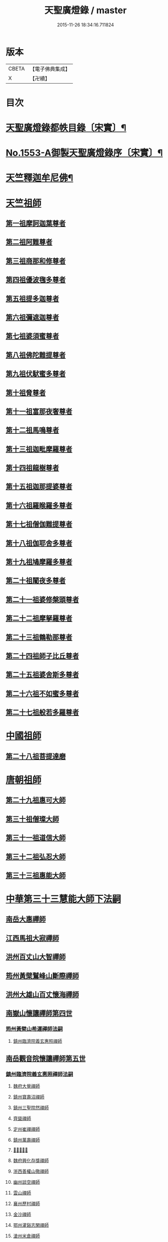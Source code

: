 #+TITLE: 天聖廣燈錄 / master
#+DATE: 2015-11-26 18:34:16.711824
* 版本
 |     CBETA|【電子佛典集成】|
 |         X|【卍續】    |

* 目次
* [[file:KR6q0004_001.txt::001-0420a7][天聖廣燈錄都帙目錄〔宋實〕¶]]
* [[file:KR6q0004_001.txt::0425c11][No.1553-A御製天聖廣燈錄序〔宋實〕¶]]
* [[file:KR6q0004_001.txt::0426b9][天竺釋迦牟尼佛¶]]
* [[file:KR6q0004_002.txt::002-0428b17][天竺祖師]]
** [[file:KR6q0004_002.txt::002-0428b17][第一祖摩訶迦葉尊者]]
** [[file:KR6q0004_002.txt::0429a2][第二祖阿難尊者]]
** [[file:KR6q0004_002.txt::0429a18][第三祖商那和修尊者]]
** [[file:KR6q0004_002.txt::0429b19][第四祖優波毱多尊者]]
** [[file:KR6q0004_002.txt::0430a1][第五祖提多迦尊者]]
** [[file:KR6q0004_002.txt::0430b4][第六祖彌遮迦尊者]]
** [[file:KR6q0004_002.txt::0430c1][第七祖婆須蜜尊者]]
** [[file:KR6q0004_002.txt::0430c20][第八祖佛陀難提尊者]]
** [[file:KR6q0004_003.txt::003-0431b3][第九祖伏䭾蜜多尊者]]
** [[file:KR6q0004_003.txt::003-0431b15][第十祖脅尊者]]
** [[file:KR6q0004_003.txt::0431c18][第十一祖富那夜奢尊者]]
** [[file:KR6q0004_003.txt::0432a20][第十二祖馬鳴尊者]]
** [[file:KR6q0004_003.txt::0432b22][第十三祖迦毗摩羅尊者]]
** [[file:KR6q0004_003.txt::0432c22][第十四祖龍樹尊者]]
** [[file:KR6q0004_003.txt::0433b2][第十五祖迦那提婆尊者]]
** [[file:KR6q0004_004.txt::004-0433c20][第十六祖羅睺羅多尊者]]
** [[file:KR6q0004_004.txt::0434b19][第十七祖僧伽難提尊者]]
** [[file:KR6q0004_004.txt::0435a5][第十八祖伽耶舍多尊者]]
** [[file:KR6q0004_004.txt::0435a22][第十九祖鳩摩羅多尊者]]
** [[file:KR6q0004_004.txt::0435b21][第二十祖闍夜多尊者]]
** [[file:KR6q0004_004.txt::0436a3][第二十一祖婆修槃頭尊者]]
** [[file:KR6q0004_004.txt::0436b8][第二十二祖摩拏羅尊者]]
** [[file:KR6q0004_005.txt::005-0436c13][第二十三祖鶴勒那尊者]]
** [[file:KR6q0004_005.txt::0437b5][第二十四祖師子比丘尊者]]
** [[file:KR6q0004_005.txt::0437c24][第二十五祖婆舍斯多尊者]]
** [[file:KR6q0004_005.txt::0438b15][第二十六祖不如蜜多尊者]]
** [[file:KR6q0004_005.txt::0438c21][第二十七祖般若多羅尊者]]
* [[file:KR6q0004_006.txt::006-0439b4][中國祖師]]
** [[file:KR6q0004_006.txt::006-0439b4][第二十八祖菩提達磨]]
* [[file:KR6q0004_007.txt::007-0443c3][唐朝祖師]]
** [[file:KR6q0004_007.txt::007-0443c3][第二十九祖惠可大師]]
** [[file:KR6q0004_007.txt::0444a15][第三十祖僧璨大師]]
** [[file:KR6q0004_007.txt::0444c5][第三十一祖道信大師]]
** [[file:KR6q0004_007.txt::0445a8][第三十二祖弘忍大師]]
** [[file:KR6q0004_007.txt::0445c8][第三十三祖惠能大師]]
* [[file:KR6q0004_008.txt::008-0447c3][中華第三十三慧能大師下法嗣]]
** [[file:KR6q0004_008.txt::008-0447c5][南岳大惠禪師]]
** [[file:KR6q0004_008.txt::0448b20][江西馬祖大寂禪師]]
** [[file:KR6q0004_008.txt::0450b2][洪州百丈山大智禪師]]
** [[file:KR6q0004_008.txt::0451c20][筠州黃檗鷲峰山斷際禪師]]
** [[file:KR6q0004_009.txt::009-0456b3][洪州大雄山百丈懷海禪師]]
** [[file:KR6q0004_010.txt::010-0464b24][南嶽山懷讓禪師第四世]]
*** [[file:KR6q0004_010.txt::010-0464b24][筠州黃檗山希運禪師法嗣]]
**** [[file:KR6q0004_010.txt::010-0464b24][鎮州臨濟院義玄惠照禪師]]
** [[file:KR6q0004_012.txt::012-0475a3][南岳觀音院懷讓禪師第五世]]
*** [[file:KR6q0004_012.txt::012-0475a3][鎮州臨濟院義玄惠照禪師法嗣]]
**** [[file:KR6q0004_012.txt::012-0475a3][魏府大覺禪師]]
**** [[file:KR6q0004_012.txt::012-0475a21][鎮州寶壽沼禪師]]
**** [[file:KR6q0004_012.txt::0475c1][鎮州三聖院然禪師]]
**** [[file:KR6q0004_012.txt::0476b4][齊聳禪師]]
**** [[file:KR6q0004_012.txt::0476b15][定州崔禪禪師]]
**** [[file:KR6q0004_012.txt::0476b20][鎮州萬壽禪師]]
**** [[file:KR6q0004_012.txt::0476c3][𣵠州秀禪師]]
**** [[file:KR6q0004_012.txt::0476c15][魏府興化存獎禪師]]
**** [[file:KR6q0004_012.txt::0478a3][浙西善權山徹禪師]]
**** [[file:KR6q0004_012.txt::0478a24][幽州談空禪師]]
**** [[file:KR6q0004_013.txt::013-0478b20][雲山禪師]]
**** [[file:KR6q0004_013.txt::0478c7][襄州歷村禪師]]
**** [[file:KR6q0004_013.txt::0478c15][金沙禪師]]
**** [[file:KR6q0004_013.txt::0479a7][鄂州灌谿志閑禪師]]
**** [[file:KR6q0004_013.txt::0479b7][滄州米倉禪師]]
**** [[file:KR6q0004_013.txt::0479b20][新羅國智異山禪師]]
**** [[file:KR6q0004_013.txt::0479c8][允誠禪師]]
**** [[file:KR6q0004_013.txt::0479c23][𣵠州剋符道者]]
***** [[file:KR6q0004_013.txt::0480b4][師頌三十八首¶]]
****** [[file:KR6q0004_013.txt::0480b5][初祖熊耳峰¶]]
****** [[file:KR6q0004_013.txt::0480b9][二祖漳川鳳¶]]
****** [[file:KR6q0004_013.txt::0480b13][三祖山谷麟¶]]
****** [[file:KR6q0004_013.txt::0480b17][四祖雙峯松¶]]
****** [[file:KR6q0004_013.txt::0480b21][五祖東山月¶]]
****** [[file:KR6q0004_013.txt::0480b24][六祖曹谿寶]]
****** [[file:KR6q0004_013.txt::0480c5][毗盧印¶]]
****** [[file:KR6q0004_013.txt::0480c8][熊耳巖¶]]
****** [[file:KR6q0004_013.txt::0480c11][馬祖麟¶]]
****** [[file:KR6q0004_013.txt::0480c14][百丈松¶]]
****** [[file:KR6q0004_013.txt::0480c17][臨濟龍¶]]
****** [[file:KR6q0004_013.txt::0480c20][龍潭月¶]]
****** [[file:KR6q0004_013.txt::0480c23][雙林桂¶]]
****** [[file:KR6q0004_013.txt::0481a2][藥山刀¶]]
****** [[file:KR6q0004_013.txt::0481a5][丹霞日¶]]
****** [[file:KR6q0004_013.txt::0481a8][鳥窠柏樹居¶]]
****** [[file:KR6q0004_013.txt::0481a11][石鞏弓¶]]
****** [[file:KR6q0004_013.txt::0481a14][歸宗石¶]]
****** [[file:KR6q0004_013.txt::0481a17][大梅霜¶]]
****** [[file:KR6q0004_013.txt::0481a20][灌谿水¶]]
****** [[file:KR6q0004_013.txt::0481a23][天皇竹¶]]
****** [[file:KR6q0004_013.txt::0481b2][牛頭雪¶]]
****** [[file:KR6q0004_013.txt::0481b5][五泄泉¶]]
****** [[file:KR6q0004_013.txt::0481b8][魯祖巖¶]]
****** [[file:KR6q0004_013.txt::0481b11][汾州玉¶]]
****** [[file:KR6q0004_013.txt::0481b14][踈山松¶]]
****** [[file:KR6q0004_013.txt::0481b17][關南皷¶]]
****** [[file:KR6q0004_013.txt::0481b20][韻山壁¶]]
****** [[file:KR6q0004_013.txt::0481b23][南嶽讓禪師鳳¶]]
****** [[file:KR6q0004_013.txt::0481c3][吉州鯉¶]]
****** [[file:KR6q0004_013.txt::0481c7][南泉竹¶]]
****** [[file:KR6q0004_013.txt::0481c11][石頭松¶]]
****** [[file:KR6q0004_013.txt::0481c15][夾山雷¶]]
****** [[file:KR6q0004_013.txt::0481c19][洞山泉¶]]
****** [[file:KR6q0004_013.txt::0481c23][趙州關¶]]
****** [[file:KR6q0004_013.txt::0482a3][雲居月¶]]
****** [[file:KR6q0004_013.txt::0482a7][都頌¶]]
**** [[file:KR6q0004_013.txt::0482a9][桐峯庵主]]
**** [[file:KR6q0004_013.txt::0482b18][杉洋庵主]]
**** [[file:KR6q0004_013.txt::0482c8][虎谿庵主]]
**** [[file:KR6q0004_013.txt::0483a1][覆盆庵主]]
**** [[file:KR6q0004_013.txt::0483a11][定上座]]
**** [[file:KR6q0004_013.txt::0483b5][奯上座]]
** [[file:KR6q0004_014.txt::014-0483b21][南嶽山懷讓禪師第六世]]
*** [[file:KR6q0004_014.txt::014-0483b21][魏府大覺禪師法嗣]]
**** [[file:KR6q0004_014.txt::014-0483b21][廬州大覺禪師]]
**** [[file:KR6q0004_014.txt::0483c6][廬州澄心閩德禪師]]
**** [[file:KR6q0004_014.txt::0483c13][荊南府竹園山禪師]]
**** [[file:KR6q0004_014.txt::0483c20][宋州法華院禪師]]
*** [[file:KR6q0004_014.txt::0484a6][鎮州寶壽沼禪師法嗣]]
**** [[file:KR6q0004_014.txt::0484a6][汝州西院思明禪師]]
**** [[file:KR6q0004_014.txt::0484b19][第二代寶壽禪師]]
*** [[file:KR6q0004_014.txt::0484c15][鎮州三聖院然禪師法嗣]]
**** [[file:KR6q0004_014.txt::0484c15][鎮州大悲禪師]]
*** [[file:KR6q0004_014.txt::0485a1][𣵠州剋符道者法嗣]]
**** [[file:KR6q0004_014.txt::0485a1][鎮州談空禪師]]
**** [[file:KR6q0004_014.txt::0485a8][濟上座]]
*** [[file:KR6q0004_014.txt::0485b1][魏府興化院存獎禪師法嗣]]
**** [[file:KR6q0004_014.txt::0485b1][汝州寶應禪院顒禪師]]
**** [[file:KR6q0004_014.txt::0487b17][淄州水陸禪師]]
**** [[file:KR6q0004_014.txt::0487b24][大行山禪房院克賓禪師]]
**** [[file:KR6q0004_014.txt::0487c12][魏府天鉢禪師]]
**** [[file:KR6q0004_014.txt::0487c18][守廓上座]]
*** [[file:KR6q0004_014.txt::0488b9][鄂州灌谿閑禪師法嗣]]
**** [[file:KR6q0004_014.txt::0488b9][𣲩州曾祖山教禪師]]
** [[file:KR6q0004_015.txt::015-0488b21][南岳山懷讓禪師第七世]]
*** [[file:KR6q0004_015.txt::015-0488b21][汝州寶應禪院顒禪師法嗣]]
**** [[file:KR6q0004_015.txt::015-0488b21][汝州風穴山延昭禪師]]
**** [[file:KR6q0004_015.txt::0493b15][汝州頴橋安禪師]]
*** [[file:KR6q0004_016.txt::016-0493c9][汝州西院思明禪師法嗣]]
**** [[file:KR6q0004_016.txt::016-0493c9][郢州興陽山靜禪師]]
** [[file:KR6q0004_016.txt::016-0493c13][南嶽山懷讓禪師第八世]]
*** [[file:KR6q0004_016.txt::016-0493c13][汝州風穴山延沼禪師法嗣]]
**** [[file:KR6q0004_016.txt::016-0493c13][汝州廣慧禪院真禪師]]
**** [[file:KR6q0004_016.txt::016-0493c18][汝州寶應禪院省念禪師]]
**** [[file:KR6q0004_016.txt::0495a2][鳳翔府長興禪院滿禪師]]
**** [[file:KR6q0004_016.txt::0495a14][潭州靈泉院禪師]]
** [[file:KR6q0004_016.txt::0495a24][南嶽山懷讓禪師第九世]]
*** [[file:KR6q0004_016.txt::0495a24][汝州寶應禪院省念禪師法嗣]]
**** [[file:KR6q0004_016.txt::0495a24][汝州首山乾明院懷志禪師]]
**** [[file:KR6q0004_016.txt::0495b6][汝州葉縣廣教院賜紫歸省禪師]]
**** [[file:KR6q0004_016.txt::0496b14][忻州鉄佛院智嵩禪師]]
**** [[file:KR6q0004_016.txt::0496b22][汾州大中寺太子院賜紫善昭禪師]]
***** [[file:KR6q0004_016.txt::0498c17][六相頌¶]]
**** [[file:KR6q0004_017.txt::017-0499a11][襄州谷隱山蘊聰慈照禪師]]
***** [[file:KR6q0004_017.txt::0500b24][三玄三要]]
***** [[file:KR6q0004_017.txt::0500c5][三玄句¶]]
***** [[file:KR6q0004_017.txt::0500c12][綱宗須¶]]
***** [[file:KR6q0004_017.txt::0501a10][先慈照聦禪師塔銘¶]]
**** [[file:KR6q0004_017.txt::0501c14][并州三交承天院智嵩禪師]]
**** [[file:KR6q0004_017.txt::0502a22][汝州廣惠院元璉真慧禪師]]
**** [[file:KR6q0004_017.txt::0502b6][劒門黃檗山謐禪師]]
**** [[file:KR6q0004_017.txt::0502b20][池州仁王院處評禪師]]
**** [[file:KR6q0004_017.txt::0502b24][隨州智門迴罕禪師]]
**** [[file:KR6q0004_017.txt::0502c9][潭州南嶽山臺院契曠禪師]]
**** [[file:KR6q0004_017.txt::0502c15][襄州鹿門賜紫惠昭山主]]
*** [[file:KR6q0004_017.txt::0502c19][汝州葉縣廣教禪院歸省禪師法嗣]]
**** [[file:KR6q0004_017.txt::0502c19][汝州寶應院賜紫法昭禪師]]
**** [[file:KR6q0004_017.txt::0502c24][唐州大乘山惠果禪師]]
*** [[file:KR6q0004_017.txt::0503a6][汾州太子院善昭禪師法嗣]]
**** [[file:KR6q0004_017.txt::0503a6][汾州太子院道一禪師]]
**** [[file:KR6q0004_017.txt::0503a21][筠州興教院守芝禪師]]
**** [[file:KR6q0004_018.txt::018-0504c3][袁州南源山楚圓禪師]]
***** [[file:KR6q0004_018.txt::0508c4][偈頌因僧請益三玄三要頌¶]]
***** [[file:KR6q0004_018.txt::0508c19][因僧請益臨濟兩堂首座齊下喝頌¶]]
***** [[file:KR6q0004_018.txt::0508c22][因人請益惠超佛話有頌¶]]
***** [[file:KR6q0004_018.txt::0508c24][因僧請益雲門超佛越祖之談]]
***** [[file:KR6q0004_018.txt::0509a4][因僧請益乃述三訣頌¶]]
***** [[file:KR6q0004_018.txt::0509a11][三句頌¶]]
***** [[file:KR6q0004_018.txt::0509a18][因僧請益五位有頌¶]]
***** [[file:KR6q0004_018.txt::0509b5][都一頌¶]]
***** [[file:KR6q0004_018.txt::0509b10][因僧請益風宂佛話¶]]
***** [[file:KR6q0004_018.txt::0509b13][寄李駙馬¶]]
***** [[file:KR6q0004_018.txt::0509b17][又¶]]
***** [[file:KR6q0004_018.txt::0509b20][注杜順和尚頌¶]]
***** [[file:KR6q0004_018.txt::0509b23][牧童¶]]
***** [[file:KR6q0004_018.txt::0509c12][冬不人事¶]]
***** [[file:KR6q0004_018.txt::0509c15][因僧請益古人十二時謌乃頌之¶]]
**** [[file:KR6q0004_018.txt::0510a3][滁州瑯瑘山惠覺禪師]]
**** [[file:KR6q0004_018.txt::0510a9][蘄州黃梅龍華寺曉愚禪師]]
**** [[file:KR6q0004_018.txt::0510a14][唐州龍潭智圓禪師]]
*** [[file:KR6q0004_018.txt::0510a22][襄州谷隱山蘊聦慈照禪師法嗣]]
**** [[file:KR6q0004_018.txt::0510a22][果州永慶院光普禪師]]
**** [[file:KR6q0004_018.txt::0510b5][桂州壽寧院慧靈禪師]]
**** [[file:KR6q0004_018.txt::0510b10][襄州石門山第六世了同禪師]]
**** [[file:KR6q0004_018.txt::0510b19][荊南府竹園山法顯禪師]]
**** [[file:KR6q0004_018.txt::0510c5][彭州永福院延照禪師]]
**** [[file:KR6q0004_018.txt::0510c14][唐州大乘山德遵禪師]]
**** [[file:KR6q0004_018.txt::0511a7][湖州景清禪院居素禪師]]
**** [[file:KR6q0004_018.txt::0511b3][鎮國軍節度使駙馬都尉李遵勗¶]]
**** [[file:KR6q0004_018.txt::0511b3][蘇州洞庭山翠峯禪院慧月禪師]]
**** [[file:KR6q0004_018.txt::0511b15][覺圓上座]]
*** [[file:KR6q0004_018.txt::0511c5][汝州廣慧院真慧元璉禪師法嗣]]
**** [[file:KR6q0004_018.txt::0511c5][翰林學士工部侍郎贈禮部尚書文公楊億]]
***** [[file:KR6q0004_018.txt::0512a19][論話¶]]
*** [[file:KR6q0004_018.txt::0512c18][袁州南圓山楚圓禪師法嗣]]
**** [[file:KR6q0004_018.txt::0512c18][普照禪師修戒]]
***** [[file:KR6q0004_018.txt::0513a2][拄杖歌¶]]
***** [[file:KR6q0004_018.txt::0513a12][雪頌¶]]
***** [[file:KR6q0004_018.txt::0513a15][西來意頌¶]]
***** [[file:KR6q0004_018.txt::0513a18][都旨¶]]
** [[file:KR6q0004_019.txt::019-0513b3][吉州清源山行思禪師法嗣第七世]]
*** [[file:KR6q0004_019.txt::019-0513b3][韶州雲門山文偃禪師法嗣]]
**** [[file:KR6q0004_019.txt::019-0513b3][韶州雲門山法球禪師]]
**** [[file:KR6q0004_019.txt::0514a6][韶州廣悟禪師]]
**** [[file:KR6q0004_019.txt::0514a20][韶州長樂政禪師]]
**** [[file:KR6q0004_019.txt::0514b14][韶州佛陀山遠禪師]]
**** [[file:KR6q0004_019.txt::0514c3][韶州鷲峯山韶禪師]]
**** [[file:KR6q0004_019.txt::0514c11][韶州淨源山真禪師]]
**** [[file:KR6q0004_019.txt::0514c21][韶州披雲山禪師]]
**** [[file:KR6q0004_019.txt::0515a5][韶州月華山禪師]]
**** [[file:KR6q0004_019.txt::0515a15][韶州雙峯山真禪師]]
**** [[file:KR6q0004_019.txt::0515b5][隨州雙泉山郁禪師]]
**** [[file:KR6q0004_019.txt::0516a24][連州慈雲山深禪師]]
**** [[file:KR6q0004_019.txt::0516b7][廬山化城鑒禪師]]
**** [[file:KR6q0004_019.txt::0516c23][廬山護國禪師]]
**** [[file:KR6q0004_019.txt::0517b4][廬山慶雲禪師]]
**** [[file:KR6q0004_020.txt::020-0518b3][岳州永福院朗禪師]]
**** [[file:KR6q0004_020.txt::0518c14][郢州芭蕉山弘義禪師]]
**** [[file:KR6q0004_020.txt::0518c20][郢州趙橫山禪師]]
**** [[file:KR6q0004_020.txt::0519a1][郢州纂子山庵主]]
**** [[file:KR6q0004_020.txt::0519a8][信州西禪欽禪師]]
**** [[file:KR6q0004_020.txt::0519a15][廬州東天王廣慈禪師]]
**** [[file:KR6q0004_020.txt::0519a21][廬州南天王海禪師]]
**** [[file:KR6q0004_020.txt::0519b3][廬州北天王微禪師]]
**** [[file:KR6q0004_020.txt::0519b9][筠州黃檗山禪師]]
**** [[file:KR6q0004_020.txt::0519b13][桂州覺華普照禪師]]
**** [[file:KR6q0004_020.txt::0520a12][益州鉄幢覺禪師]]
**** [[file:KR6q0004_020.txt::0520c5][新州延長山禪師]]
**** [[file:KR6q0004_020.txt::0520c22][眉州福化充禪師]]
**** [[file:KR6q0004_020.txt::0521a13][眉州西禪光禪師]]
**** [[file:KR6q0004_020.txt::0521b5][眉州黃龍禪師]]
**** [[file:KR6q0004_020.txt::0521b22][蘄州北禪悟同禪師]]
**** [[file:KR6q0004_020.txt::0521c14][衡州大聖院守賢禪師]]
**** [[file:KR6q0004_020.txt::0521c23][舒州天柱山禪師]]
**** [[file:KR6q0004_020.txt::0522a16][韶州龍光禪師]]
**** [[file:KR6q0004_020.txt::0522b4][觀州水精院宮禪師]]
**** [[file:KR6q0004_020.txt::0522b17][頴州羅漢匡果禪師]]
**** [[file:KR6q0004_020.txt::0522c5][隋州智門山法覲上座]]
**** [[file:KR6q0004_020.txt::0523a4][韶州雲門山朗上座]]
** [[file:KR6q0004_021.txt::021-0523c3][吉州清源山行思禪師第八世]]
*** [[file:KR6q0004_021.txt::021-0523c3][鼎州德山圓明密禪師法嗣]]
**** [[file:KR6q0004_021.txt::021-0523c3][南岳山南臺懃禪師]]
**** [[file:KR6q0004_021.txt::0524a4][鼎州文殊應真禪師]]
**** [[file:KR6q0004_021.txt::0524a13][鼎州後德山柔禪師]]
**** [[file:KR6q0004_021.txt::0524a23][鼎州德山紹晏禪師]]
**** [[file:KR6q0004_021.txt::0524b9][鼎州文殊寬禪師]]
**** [[file:KR6q0004_021.txt::0524b16][鼎州普安道禪師]]
***** [[file:KR6q0004_021.txt::0524b18][函蓋乾坤句¶]]
***** [[file:KR6q0004_021.txt::0524b21][截斷眾流句¶]]
***** [[file:KR6q0004_021.txt::0524b24][隨波逐浪句¶]]
***** [[file:KR6q0004_021.txt::0524c3][三句外別頌¶]]
***** [[file:KR6q0004_021.txt::0524c6][褒貶句¶]]
***** [[file:KR6q0004_021.txt::0524c9][親踈句¶]]
***** [[file:KR6q0004_021.txt::0524c12][辨邪正句¶]]
***** [[file:KR6q0004_021.txt::0524c15][通賓主句¶]]
***** [[file:KR6q0004_021.txt::0524c18][擡薦商量¶]]
***** [[file:KR6q0004_021.txt::0524c21][提綱商量¶]]
***** [[file:KR6q0004_021.txt::0524c24][據實話會¶]]
***** [[file:KR6q0004_021.txt::0525a3][迂曲商量¶]]
**** [[file:KR6q0004_021.txt::0525a5][巴陵乾明院普禪師]]
**** [[file:KR6q0004_021.txt::0525a12][郴州乾明興禪師]]
**** [[file:KR6q0004_021.txt::0525a18][渝州進雲山禪師]]
**** [[file:KR6q0004_021.txt::0525b1][岳州乾明禪院普禪師]]
**** [[file:KR6q0004_021.txt::0525b10][興元府中梁山崇禪師]]
**** [[file:KR6q0004_021.txt::0525c1][鄂州黃龍愿禪師]]
**** [[file:KR6q0004_021.txt::0525c8][峨嵋山黑水寺承璟禪師]]
**** [[file:KR6q0004_021.txt::0526a11][益州東禪秀禪師]]
*** [[file:KR6q0004_021.txt::0526a22][隋州龍居山明教寬禪師法嗣]]
**** [[file:KR6q0004_021.txt::0526a22][蘄州五祖戒禪師]]
***** [[file:KR6q0004_021.txt::0527c12][頌雲門法身¶]]
***** [[file:KR6q0004_021.txt::0527c15][藥忌頌¶]]
***** [[file:KR6q0004_021.txt::0527c18][歲旦上堂有頌¶]]
***** [[file:KR6q0004_021.txt::0527c24][抽顧頌]]
**** [[file:KR6q0004_021.txt::0528a8][蘄州四祖山諲禪師]]
**** [[file:KR6q0004_021.txt::0528a23][蘄州廣教懷志禪師]]
**** [[file:KR6q0004_021.txt::0528b12][襄州興化奉能禪師]]
***** [[file:KR6q0004_021.txt::0528c3][綱宗頌¶]]
**** [[file:KR6q0004_021.txt::0528c5][唐州天睦山契滿禪師]]
**** [[file:KR6q0004_021.txt::0528c20][鄂州建福智同禪師]]
**** [[file:KR6q0004_021.txt::0529a8][江陵府福昌禪院重善禪師]]
**** [[file:KR6q0004_021.txt::0529b10][舒州龍門山仁永禪師]]
**** [[file:KR6q0004_021.txt::0529b19][襄州延慶宗本禪師]]
**** [[file:KR6q0004_021.txt::0529c5][唐州福安山慧珣禪師]]
**** [[file:KR6q0004_021.txt::0529c16][鼎州大龍山炳賢禪師]]
**** [[file:KR6q0004_021.txt::0529c24][隋州雙泉山瓊禪師]]
***** [[file:KR6q0004_021.txt::0530a2][色空頌¶]]
***** [[file:KR6q0004_021.txt::0530a7][頌靈雲見桃花得悟¶]]
***** [[file:KR6q0004_021.txt::0530a10][又頌玄沙拈¶]]
***** [[file:KR6q0004_021.txt::0530a13][魚鼓頌¶]]
***** [[file:KR6q0004_021.txt::0530a16][常用不空頌¶]]
***** [[file:KR6q0004_021.txt::0530a19][冬月雪下夜坐思智門和尚有頌¶]]
**** [[file:KR6q0004_021.txt::0530b5][自嚴上座]]
***** [[file:KR6q0004_021.txt::0530b15][頌雲門透法身¶]]
** [[file:KR6q0004_022.txt::022-0530b22][吉州清源山行思禪師第九世]]
*** [[file:KR6q0004_022.txt::022-0530b22][韶州白雲山實性祥禪師法嗣]]
**** [[file:KR6q0004_022.txt::022-0530b22][韶州白雲山福禪師]]
*** [[file:KR6q0004_022.txt::0530c13][韶州舜峰山韶禪師法嗣]]
**** [[file:KR6q0004_022.txt::0530c13][磁州桃園山曦朗禪師]]
**** [[file:KR6q0004_022.txt::0531a10][安州法雲知善禪師]]
**** [[file:KR6q0004_022.txt::0531b1][韶州鄧林山善志禪師]]
**** [[file:KR6q0004_022.txt::0531b10][韶州大歷山志聦禪師]]
*** [[file:KR6q0004_022.txt::0531b21][觀州青城山香林澄遠禪師法嗣]]
**** [[file:KR6q0004_022.txt::0531b21][復州崇勝院光祚禪師]]
***** [[file:KR6q0004_022.txt::0532b24][藥忌頌]]
***** [[file:KR6q0004_022.txt::0532c6][綱宗頌¶]]
***** [[file:KR6q0004_022.txt::0532c11][法身頌¶]]
***** [[file:KR6q0004_022.txt::0532c14][偶頌¶]]
***** [[file:KR6q0004_022.txt::0532c18][綱宗謌¶]]
**** [[file:KR6q0004_022.txt::0533a4][觀州青城香林信禪師]]
*** [[file:KR6q0004_022.txt::0533a18][隋州雙泉山郁禪師法嗣]]
**** [[file:KR6q0004_022.txt::0533a18][鼎州德山惠遠禪師]]
**** [[file:KR6q0004_022.txt::0533b20][襄州含珠彬禪師]]
*** [[file:KR6q0004_022.txt::0533c18][襄州洞山守初禪師法嗣]]
**** [[file:KR6q0004_022.txt::0533c18][南嶽山福嚴寺雅禪師]]
**** [[file:KR6q0004_022.txt::0534a11][岳州乾明普禪師]]
***** [[file:KR6q0004_022.txt::0534a24][師上堂有頌¶]]
**** [[file:KR6q0004_022.txt::0534b4][鄧州廣濟院同禪師]]
**** [[file:KR6q0004_022.txt::0534b17][韶州東平山洪教禪師]]
**** [[file:KR6q0004_022.txt::0534c8][安州延福院處瓊禪師]]
*** [[file:KR6q0004_022.txt::0535a7][岳州巴陵鑒禪師法嗣]]
**** [[file:KR6q0004_022.txt::0535a7][襄州興化院順禪師]]
**** [[file:KR6q0004_022.txt::0535a21][靈澄上座]]
***** [[file:KR6q0004_022.txt::0535a24][西來意¶]]
***** [[file:KR6q0004_022.txt::0535b4][其二¶]]
***** [[file:KR6q0004_022.txt::0535b8][其三¶]]
***** [[file:KR6q0004_022.txt::0535b12][其四¶]]
***** [[file:KR6q0004_022.txt::0535b16][其五¶]]
***** [[file:KR6q0004_022.txt::0535b20][其六¶]]
***** [[file:KR6q0004_022.txt::0535b24][其七¶]]
***** [[file:KR6q0004_022.txt::0535c4][其八¶]]
***** [[file:KR6q0004_022.txt::0535c8][其九¶]]
***** [[file:KR6q0004_022.txt::0535c12][其十¶]]
***** [[file:KR6q0004_022.txt::0535c16][桃華頌¶]]
***** [[file:KR6q0004_022.txt::0535c21][又頌¶]]
***** [[file:KR6q0004_022.txt::0536a2][布袋頌¶]]
*** [[file:KR6q0004_023.txt::023-0536a11][鼎州文殊山應真禪師法嗣]]
**** [[file:KR6q0004_023.txt::023-0536a11][筠州洞山曉聰禪師]]
***** [[file:KR6q0004_023.txt::0537b10][夏日早參頌¶]]
***** [[file:KR6q0004_023.txt::0537b15][閑坐頌¶]]
***** [[file:KR6q0004_023.txt::0537b18][早參頌¶]]
***** [[file:KR6q0004_023.txt::0537b21][困事有頌¶]]
***** [[file:KR6q0004_023.txt::0537b24][浴佛有頌¶]]
***** [[file:KR6q0004_023.txt::0537c3][頌秘魔巖和尚持杈¶]]
*** [[file:KR6q0004_023.txt::0537c11][南嶽山南臺懃禪師法嗣]]
**** [[file:KR6q0004_023.txt::0537c11][汝州高陽山法廣禪師]]
**** [[file:KR6q0004_023.txt::0538a1][潭州石霜山節誠禪師]]
*** [[file:KR6q0004_023.txt::0538a14][蘄州五祖山師戒禪師法嗣]]
**** [[file:KR6q0004_023.txt::0538a14][蘄州三角山懷澄禪師]]
**** [[file:KR6q0004_023.txt::0538b3][筠州洞山自寶禪師]]
*** [[file:KR6q0004_023.txt::0538b13][復州崇勝光祚禪師法嗣]]
**** [[file:KR6q0004_023.txt::0538b13][襄州延慶山子榮禪師]]
**** [[file:KR6q0004_023.txt::0538c19][蘇州洞庭翠峰沖顯禪師]]
*** [[file:KR6q0004_023.txt::0539b1][峨嵋山黑水寺承璟禪師法嗣]]
**** [[file:KR6q0004_023.txt::0539b1][峨嵋山黑水寺義欽禪師]]
*** [[file:KR6q0004_023.txt::0539b21][鼎州德山紹晏禪師法嗣]]
**** [[file:KR6q0004_023.txt::0539b21][鼎州德山志先禪師]]
** [[file:KR6q0004_024.txt::024-0541a3][吉州清源山行思禪師第七世]]
*** [[file:KR6q0004_024.txt::024-0541a3][洛京靈泉院歸仁禪師法嗣]]
**** [[file:KR6q0004_024.txt::024-0541a3][郢州大陽山堅禪師]]
**** [[file:KR6q0004_024.txt::024-0541a12][襄州石門山遵禪師]]
** [[file:KR6q0004_024.txt::024-0541a20][吉州清源山行思禪師第八世]]
*** [[file:KR6q0004_024.txt::024-0541a20][襄州廣德山第二世延禪師法嗣]]
**** [[file:KR6q0004_024.txt::024-0541a20][荊門軍上泉院古禪師]]
*** [[file:KR6q0004_024.txt::0541b8][鼎州梁山緣觀禪師法嗣]]
**** [[file:KR6q0004_024.txt::0541b8][鼎州梁山巖禪師]]
**** [[file:KR6q0004_024.txt::0541b16][潭州雲巖山清眺禪師]]
**** [[file:KR6q0004_024.txt::0541c2][澧州藥山第十二世利昱禪師]]
**** [[file:KR6q0004_024.txt::0542a21][𣇄州羅紋得珍山主]]
**** [[file:KR6q0004_024.txt::0542b8][夾山大哥和尚]]
**** [[file:KR6q0004_024.txt::0542c2][襄州石門山慧徹禪師]]
*** [[file:KR6q0004_024.txt::0545b13][襄州石門山惠徹禪師法嗣]]
**** [[file:KR6q0004_024.txt::0545b13][襄州廣德山智端禪師]]
**** [[file:KR6q0004_024.txt::0545b19][潭州北禪寺顯禪師]]
**** [[file:KR6q0004_024.txt::0545c2][磁州桃園山雲嶼禪師]]
**** [[file:KR6q0004_024.txt::0545c10][潭州北禪寺懷感禪師]]
**** [[file:KR6q0004_024.txt::0545c15][舒州四面山寶津禪師]]
***** [[file:KR6q0004_024.txt::0545c22][柱杖頌¶]]
**** [[file:KR6q0004_024.txt::0545c24][襄州廣德山重智禪師]]
**** [[file:KR6q0004_024.txt::0546a5][鳳翔府青峰山義誠禪師]]
**** [[file:KR6q0004_024.txt::0546a12][永康軍景德院真禪師]]
**** [[file:KR6q0004_024.txt::0546a20][興元府廣教院紹榮禪師]]
**** [[file:KR6q0004_024.txt::0546a24][嘉州承天院義懃禪師]]
**** [[file:KR6q0004_024.txt::0546b4][同州饒益寺法華禪師]]
**** [[file:KR6q0004_024.txt::0546b21][襄州石門山筠首座]]
*** [[file:KR6q0004_024.txt::0546c5][郢州大陽山堅禪師法嗣]]
**** [[file:KR6q0004_024.txt::0546c5][潭州北禪寺契念禪師]]
** [[file:KR6q0004_024.txt::0546c9][吉州清源山行思禪師第七世]]
*** [[file:KR6q0004_024.txt::0546c9][鼎州梁山巖禪師法嗣]]
**** [[file:KR6q0004_024.txt::0546c9][鼎州梁山第三世善冀禪師]]
***** [[file:KR6q0004_024.txt::0546c22][牧牛頌¶]]
*** [[file:KR6q0004_024.txt::0547a2][襄州谷隱山契儼禪師法嗣]]
**** [[file:KR6q0004_024.txt::0547a2][襄州谷隱山契崇禪師]]
**** [[file:KR6q0004_024.txt::0547a5][襄州谷隱山法誨禪師]]
**** [[file:KR6q0004_024.txt::0547a9][襄州開解山重慜禪師]]
**** [[file:KR6q0004_024.txt::0547a15][襄州鷲嶺院懷堅禪師]]
*** [[file:KR6q0004_024.txt::0547a23][襄州谷隱山紹遠禪師法嗣]]
**** [[file:KR6q0004_024.txt::0547a23][鄧州廣濟院守方禪師]]
**** [[file:KR6q0004_024.txt::0547b7][隋州護國院崇寶禪師]]
**** [[file:KR6q0004_024.txt::0547b10][懷安軍雲頂鑒禪師]]
**** [[file:KR6q0004_024.txt::0547b15][潭州道吾山契詮禪師]]
**** [[file:KR6q0004_024.txt::0547b21][襄州廣德山慧遠禪師]]
**** [[file:KR6q0004_024.txt::0547c2][澧州層山善來禪師]]
** [[file:KR6q0004_025.txt::025-0547c12][吉州清源山行思禪師第九世]]
*** [[file:KR6q0004_025.txt::025-0547c12][郢州大陽山警延明安禪師法嗣]]
**** [[file:KR6q0004_025.txt::025-0547c12][蘄州四祖山專海禪師]]
**** [[file:KR6q0004_025.txt::025-0547c20][郢州興陽山清剖禪師]]
**** [[file:KR6q0004_025.txt::0548a12][復州乾明院機聦禪師]]
**** [[file:KR6q0004_025.txt::0548a19][襄州白馬山歸喜禪師]]
**** [[file:KR6q0004_025.txt::0548b9][衡州崇勝院智聦禪師]]
**** [[file:KR6q0004_025.txt::0548b15][潭州南嶽山福嚴院審承禪師]]
**** [[file:KR6q0004_025.txt::0548b21][潭州南嶽山方廣寺隆禪師]]
**** [[file:KR6q0004_025.txt::0548c3][廣州羅浮山顯如禪師]]
**** [[file:KR6q0004_025.txt::0548c9][蘄州靈泉山處仁禪師]]
** [[file:KR6q0004_025.txt::0548c13][吉州清源山行思禪師第十世]]
*** [[file:KR6q0004_025.txt::0548c13][南康軍歸宗詮禪師法嗣]]
**** [[file:KR6q0004_025.txt::0548c13][相州天平山第四代契愚禪師]]
** [[file:KR6q0004_025.txt::0549a3][南嶽山懷讓禪師第七世]]
*** [[file:KR6q0004_025.txt::0549a3][郢州芭蕉山惠清禪師法嗣]]
**** [[file:KR6q0004_025.txt::0549a3][郢州芭蕉山第二代遇禪師]]
**** [[file:KR6q0004_025.txt::0549a12][郢州芭蕉山第三代圓禪師]]
**** [[file:KR6q0004_025.txt::0549a21][郢州興陽山法深禪師]]
**** [[file:KR6q0004_025.txt::0549b16][彭州承天院辭確禪師]]
**** [[file:KR6q0004_025.txt::0551a16][郢州子陵山行齊禪師]]
**** [[file:KR6q0004_025.txt::0551b1][郢州林鷄徹禪師]]
**** [[file:KR6q0004_025.txt::0552c6][桂府壽寧院善義禪師]]
**** [[file:KR6q0004_025.txt::0553a10][興元府牛頭山精禪師]]
**** [[file:KR6q0004_025.txt::0553b8][益州覺城院信禪師]]
**** [[file:KR6q0004_025.txt::0553b19][郢州芭蕉第三代閑禪師]]
**** [[file:KR6q0004_025.txt::0553c22][郢州芭蕉山令遵禪師]]
** [[file:KR6q0004_026.txt::026-0554a7][南嶽山懷讓禪師第八世]]
*** [[file:KR6q0004_026.txt::026-0554a7][彭州承天院辭確禪師法嗣]]
**** [[file:KR6q0004_026.txt::026-0554a7][益州靈慶院海淵禪師]]
**** [[file:KR6q0004_026.txt::026-0554a16][潤州羅漢院繼宗禪師]]
** [[file:KR6q0004_026.txt::0554b8][吉州清源山行思禪師第七世]]
*** [[file:KR6q0004_026.txt::0554b8][鼎州大龍山洪濟禪師法嗣]]
**** [[file:KR6q0004_026.txt::0554b8][澧州欽山第二代如靜禪師]]
** [[file:KR6q0004_026.txt::0554b15][吉州清源山行思禪師第八世]]
*** [[file:KR6q0004_026.txt::0554b15][安州白兆山通慧禪院懷楚禪師法嗣]]
**** [[file:KR6q0004_026.txt::0554b15][江陵府承天院寶昭正覺禪師]]
** [[file:KR6q0004_026.txt::0554c6][吉州清源山行思禪師第九世]]
*** [[file:KR6q0004_026.txt::0554c6][江陵府承天禪院寶昭正覺禪師法嗣]]
**** [[file:KR6q0004_026.txt::0554c6][果州青居山靈泉寺皓昇禪師]]
**** [[file:KR6q0004_026.txt::0554c10][郢州林谿山興教院居祐禪師]]
**** [[file:KR6q0004_026.txt::0554c14][江陵府開福院德賢禪師]]
**** [[file:KR6q0004_026.txt::0554c19][袁州崇聖院志圭禪師]]
**** [[file:KR6q0004_026.txt::0554c24][鄂州黃龍山延禧院思卿禪師]]
**** [[file:KR6q0004_026.txt::0555a4][澧州夾山靈泉院省宗禪師]]
**** [[file:KR6q0004_026.txt::0555a8][江陵府彰法院悟顯禪師]]
**** [[file:KR6q0004_026.txt::0555a13][澧州藥山慈雲院用和禪師]]
**** [[file:KR6q0004_026.txt::0555a17][澧州夾山靈泉院仁秀禪師]]
**** [[file:KR6q0004_026.txt::0555a20][澧州靈泉院用淳禪師]]
**** [[file:KR6q0004_026.txt::0555a24][鄂州嘉魚法華院法珍禪師]]
** [[file:KR6q0004_026.txt::0555b5][吉州清源山行思禪師第十世]]
*** [[file:KR6q0004_026.txt::0555b5][彰州羅漢禪院仁禪師法嗣]]
**** [[file:KR6q0004_026.txt::0555b5][唐州龍潭從曉禪師]]
*** [[file:KR6q0004_026.txt::0555c1][廬山歸宗寺柔禪師法嗣]]
**** [[file:KR6q0004_026.txt::0555c1][廬山承天羅漢院行林禪師]]
**** [[file:KR6q0004_026.txt::0556b1][明州天童山新禪師]]
**** [[file:KR6q0004_026.txt::0557a17][杭州功臣覺軻心印禪師]]
**** [[file:KR6q0004_026.txt::0557c17][溫州西山護國院法端禪師]]
**** [[file:KR6q0004_026.txt::0558a1][湖州八聖寺清簡禪師]]
**** [[file:KR6q0004_026.txt::0558a19][明州雪竇山資聖寺清禪師]]
*** [[file:KR6q0004_027.txt::027-0558c21][台州天台山德韶國師法嗣]]
**** [[file:KR6q0004_027.txt::027-0558c21][杭州九曲慶祥禪師]]
**** [[file:KR6q0004_027.txt::0559a16][杭州興教寺洪壽禪師]]
***** [[file:KR6q0004_027.txt::0559b9][示守園翁頌¶]]
***** [[file:KR6q0004_027.txt::0559b12][雪峯古鏡頌¶]]
***** [[file:KR6q0004_027.txt::0559b15][僧舉古人棒喝偈¶]]
***** [[file:KR6q0004_027.txt::0559b20][示機¶]]
**** [[file:KR6q0004_027.txt::0559c2][蘇州承天永安道原禪師]]
**** [[file:KR6q0004_027.txt::0559c17][杭州龍山開化寺行明禪師]]
**** [[file:KR6q0004_027.txt::0560a7][杭州西山奉諲山主]]
*** [[file:KR6q0004_027.txt::0560a18][洪州百丈山道常禪師法嗣]]
**** [[file:KR6q0004_027.txt::0560a18][廬山棲賢寶覺院澄諟禪師]]
**** [[file:KR6q0004_027.txt::0562a12][蘇州萬壽院德興禪師]]
**** [[file:KR6q0004_027.txt::0562b12][越州雲門雍熈永禪師]]
*** [[file:KR6q0004_028.txt::028-0562c23][福州支提山雍熈寺了悟禪師法嗣]]
**** [[file:KR6q0004_028.txt::028-0562c23][杭州靈隱山玄本禪師]]
***** [[file:KR6q0004_028.txt::0563a8][色空頌¶]]
**** [[file:KR6q0004_028.txt::0563a10][杭州靈隱山玄順庵主]]
**** [[file:KR6q0004_028.txt::0563a23][福州支提山雍熈寺文翰禪師]]
*** [[file:KR6q0004_028.txt::0563b20][漳州西明山錫禪師法嗣]]
**** [[file:KR6q0004_028.txt::0563b20][台州天台山般若寺從進禪師]]
***** [[file:KR6q0004_028.txt::0564a6][顯道偈¶]]
***** [[file:KR6q0004_028.txt::0564a10][諸法各住位偈¶]]
***** [[file:KR6q0004_028.txt::0564a15][送遊方禪人¶]]
***** [[file:KR6q0004_028.txt::0564a19][牧童頌¶]]
***** [[file:KR6q0004_028.txt::0564a22][漁父頌¶]]
**** [[file:KR6q0004_028.txt::0564a24][越州清化山寶壽院志超禪師]]
**** [[file:KR6q0004_028.txt::0564b9][漳州法濟禪院海蟾禪師]]
**** [[file:KR6q0004_028.txt::0564c21][漳州淨眾傳先禪師]]
*** [[file:KR6q0004_028.txt::0565a8][撫州崇壽禪院稠禪師法嗣]]
**** [[file:KR6q0004_028.txt::0565a8][泉州靈臺山令岑禪師]]
**** [[file:KR6q0004_028.txt::0565a24][杭州南山資國圓進山主]]
** [[file:KR6q0004_028.txt::0565b10][吉州清源山行思禪師第十一世]]
*** [[file:KR6q0004_028.txt::0565b10][廬山承天羅漢禪院祖師行林禪師法嗣]]
**** [[file:KR6q0004_028.txt::0565b10][湖州何山宣化院曉禪師]]
**** [[file:KR6q0004_028.txt::0565b13][袁州仰山太平興國院擇和禪師]]
**** [[file:KR6q0004_028.txt::0565b20][洪州龍沙章江院昭達禪師]]
*** [[file:KR6q0004_028.txt::0565c2][漳州淨眾禪院智然禪師法嗣]]
**** [[file:KR6q0004_028.txt::0565c2][臨江軍建山慧力院紹珍禪師]]
**** [[file:KR6q0004_028.txt::0565c7][福州古田靈峯道誠禪師]]
**** [[file:KR6q0004_028.txt::0565c17][洪州大寧院慶璁禪師]]
**** [[file:KR6q0004_028.txt::0566a6][興國軍延壽院慧禪師]]
**** [[file:KR6q0004_028.txt::0566a11][漳州報恩院傳進禪師]]
**** [[file:KR6q0004_028.txt::0566a17][袁州崇勝院楚齊禪師]]
**** [[file:KR6q0004_028.txt::0566b1][漳州隆福院紹珍禪師]]
*** [[file:KR6q0004_029.txt::029-0566b15][南康軍雲居山真如禪院道齊禪師法嗣]]
**** [[file:KR6q0004_029.txt::029-0566b15][南康軍雲居山契瑰禪師]]
**** [[file:KR6q0004_029.txt::0566c11][杭州靈隱山南院慈濟文勝禪師]]
**** [[file:KR6q0004_029.txt::0567a18][台州瑞巖院義海禪師]]
**** [[file:KR6q0004_029.txt::0567b13][杭州龍華山悟乘禪師]]
**** [[file:KR6q0004_029.txt::0567c1][明州廣慧禪院志全禪師]]
**** [[file:KR6q0004_029.txt::0567c10][明州大梅山居煦禪師]]
**** [[file:KR6q0004_029.txt::0567c23][處州南明山仁壽院惟宿禪師]]
**** [[file:KR6q0004_029.txt::0568a14][杭州龍華山寶乘寺有忠寶月禪師]]
**** [[file:KR6q0004_029.txt::0568b2][湖州報本禪院義圓禪師]]
**** [[file:KR6q0004_029.txt::0568b11][南康軍雲居山慧震禪師]]
**** [[file:KR6q0004_029.txt::0568c1][潤州甘露禪院真禪師]]
**** [[file:KR6q0004_029.txt::0568c21][廬山惠日院達禪師]]
**** [[file:KR6q0004_029.txt::0569b3][明州大梅山保福居素禪師]]
**** [[file:KR6q0004_029.txt::0569c9][越州清化山寶壽子昌禪師]]
**** [[file:KR6q0004_029.txt::0569c22][衢州顯聖寺居曜禪師]]
**** [[file:KR6q0004_029.txt::0570a6][潭州興化寺善能禪師]]
**** [[file:KR6q0004_029.txt::0570a15][荊門軍清谿山清禪師]]
**** [[file:KR6q0004_029.txt::0570b1][潭州北禪崇勝寺覺寧禪師]]
**** [[file:KR6q0004_029.txt::0570b11][杭州南山省堂主]]
***** [[file:KR6q0004_029.txt::0570b21][牧童頌二首¶]]
***** [[file:KR6q0004_029.txt::0570b24][又¶]]
*** [[file:KR6q0004_030.txt::030-0570c7][廬山栖賢寶覺禪師澄諟禪師法嗣]]
**** [[file:KR6q0004_030.txt::030-0570c7][杭州南山興教寺惟一禪師]]
**** [[file:KR6q0004_030.txt::0571a15][真州定山惟素山主]]
*** [[file:KR6q0004_030.txt::0571c17][杭州功臣山覺軻禪師法嗣]]
**** [[file:KR6q0004_030.txt::0571c17][蘇州西山堯峰院顥暹禪師]]
**** [[file:KR6q0004_030.txt::0572b21][蘇州吳江聖壽院志昇禪師]]
**** [[file:KR6q0004_030.txt::0572c12][杭州臨安縣功臣山開化院守如禪師]]
** [[file:KR6q0004_030.txt::0573a2][吉州清源山行思禪師第十二世]]
*** [[file:KR6q0004_030.txt::0573a2][杭州靈隱山文勝禪師法嗣]]
**** [[file:KR6q0004_030.txt::0573a2][杭州景德靈隱寺惠明禪師延珊]]
***** [[file:KR6q0004_030.txt::0573b16][秋示眾¶]]
***** [[file:KR6q0004_030.txt::0573b19][居山¶]]
***** [[file:KR6q0004_030.txt::0573b22][其二¶]]
**** [[file:KR6q0004_030.txt::0573b24][常州薦福院歸則禪師]]
**** [[file:KR6q0004_030.txt::0573c6][湖州何山宣化院惠忠禪師]]
*** [[file:KR6q0004_030.txt::0573c20][杭州龍華山悟乘禪師法嗣]]
**** [[file:KR6q0004_030.txt::0573c20][杭州靈鳳山太守禪院惠端禪師]]
*** [[file:KR6q0004_030.txt::0574a13][臺州瑞岩義海禪師法嗣]]
**** [[file:KR6q0004_030.txt::0574a13][湖州海會院岳禪師]]
**** [[file:KR6q0004_030.txt::0574a24][明州瑞巖山開善院普禪師]]
**** [[file:KR6q0004_030.txt::0574b8][東京景德寺僧志言]]
* 卷
** [[file:KR6q0004_001.txt][天聖廣燈錄 1]]
** [[file:KR6q0004_002.txt][天聖廣燈錄 2]]
** [[file:KR6q0004_003.txt][天聖廣燈錄 3]]
** [[file:KR6q0004_004.txt][天聖廣燈錄 4]]
** [[file:KR6q0004_005.txt][天聖廣燈錄 5]]
** [[file:KR6q0004_006.txt][天聖廣燈錄 6]]
** [[file:KR6q0004_007.txt][天聖廣燈錄 7]]
** [[file:KR6q0004_008.txt][天聖廣燈錄 8]]
** [[file:KR6q0004_009.txt][天聖廣燈錄 9]]
** [[file:KR6q0004_010.txt][天聖廣燈錄 10]]
** [[file:KR6q0004_011.txt][天聖廣燈錄 11]]
** [[file:KR6q0004_012.txt][天聖廣燈錄 12]]
** [[file:KR6q0004_013.txt][天聖廣燈錄 13]]
** [[file:KR6q0004_014.txt][天聖廣燈錄 14]]
** [[file:KR6q0004_015.txt][天聖廣燈錄 15]]
** [[file:KR6q0004_016.txt][天聖廣燈錄 16]]
** [[file:KR6q0004_017.txt][天聖廣燈錄 17]]
** [[file:KR6q0004_018.txt][天聖廣燈錄 18]]
** [[file:KR6q0004_019.txt][天聖廣燈錄 19]]
** [[file:KR6q0004_020.txt][天聖廣燈錄 20]]
** [[file:KR6q0004_021.txt][天聖廣燈錄 21]]
** [[file:KR6q0004_022.txt][天聖廣燈錄 22]]
** [[file:KR6q0004_023.txt][天聖廣燈錄 23]]
** [[file:KR6q0004_024.txt][天聖廣燈錄 24]]
** [[file:KR6q0004_025.txt][天聖廣燈錄 25]]
** [[file:KR6q0004_026.txt][天聖廣燈錄 26]]
** [[file:KR6q0004_027.txt][天聖廣燈錄 27]]
** [[file:KR6q0004_028.txt][天聖廣燈錄 28]]
** [[file:KR6q0004_029.txt][天聖廣燈錄 29]]
** [[file:KR6q0004_030.txt][天聖廣燈錄 30]]
